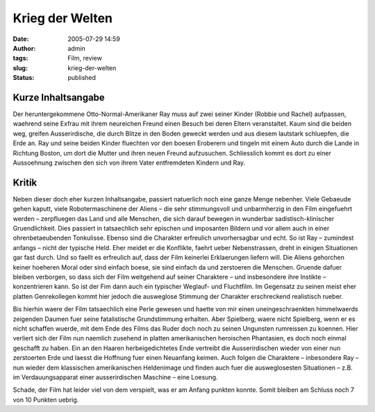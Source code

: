 Krieg der Welten
################
:date: 2005-07-29 14:59
:author: admin
:tags: Film, review
:slug: krieg-der-welten
:status: published

Kurze Inhaltsangabe
~~~~~~~~~~~~~~~~~~~

Der heruntergekommene Otto-Normal-Amerikaner Ray muss auf zwei seiner
Kinder (Robbie und Rachel) aufpassen, waehrend seine Exfrau mit ihrem
neureichen Freund einen Besuch bei deren Eltern veranstaltet. Kaum sind
die beiden weg, greifen Ausserirdische, die durch Blitze in den Boden
geweckt werden und aus diesem lautstark schluepfen, die Erde an. Ray und
seine beiden Kinder fluechten vor den boesen Eroberern und tingeln mit
einem Auto durch die Lande in Richtung Boston, um dort die Mutter und
ihren neuen Freund aufzusuchen. Schliesslich kommt es dort zu einer
Aussoehnung zwischen den sich von ihrem Vater entfremdeten Kindern und
Ray.

Kritik
~~~~~~

Neben dieser doch eher kurzen Inhaltsangabe, passiert natuerlich noch
eine ganze Menge nebenher. Viele Gebaeude gehen kaputt, viele
Robotermaschinene der Aliens – die sehr stimmungsvoll und unbarmherzig
in den Film eingefuehrt werden – zerpfluegen das Land und alle Menschen,
die sich darauf bewegen in wunderbar sadistisch-klinischer
Gruendlichkeit. Dies passiert in tatsaechlich sehr epischen und
imposanten Bildern und vor allem auch in einer ohrenbetaeubenden
Tonkulisse. Ebenso sind die Charakter erfreulich unvorhersagbar und
echt. So ist Ray – zumindest anfangs – nicht der typische Held. Eher
meidet er die Konflikte, faehrt ueber Nebenstrassen, dreht in einigen
Situationen gar fast durch. Und so faellt es erfreulich auf, dass der
Film keinerlei Erklaerungen liefern will. Die Aliens gehorchen keiner
hoeheren Moral oder sind einfach boese, sie sind einfach da und
zerstoeren die Menschen. Gruende dafuer bleiben verborgen, so dass sich
der Film weitgehend auf seiner Charaktere – und insbesondere ihre
Instikte – konzentrieren kann. So ist der Fim dann auch ein typischer
Weglauf- und Fluchtfilm. Im Gegensatz zu seinen meist eher platten
Genrekollegen kommt hier jedoch die ausweglose Stimmung der Charakter
erschreckend realistisch rueber.

Bis hierhin waere der Film tatsaechlich eine Perle gewesen und haette
von mir einen uneingeschraenkten himmelwaerds zeigenden Daumen fuer
seine fatalistische Grundstimmung erhalten. Aber Spielberg, waere nicht
Spielberg, wenn er es nicht schaffen wuerde, mit dem Ende des Films das
Ruder doch noch zu seinen Ungunsten rumreissen zu koennen. Hier verliert
sich der Film nun naemlich zusehend in platten amerikanischen heroischen
Phantasien, es doch noch einmal geschafft zu haben. Ein an den Haaren
herbeigedichtetes Ende vertreibt die Ausserirdischen wieder von einer
nun zerstoerten Erde und laesst die Hoffnung fuer einen Neuanfang
keimen. Auch folgen die Charaktere – inbesondere Ray – nun wieder dem
klassischen amerikanischen Heldenimage und finden auch fuer die
ausweglosesten Situationen – z.B. im Verdauungsapparat einer
ausserirdischen Maschine – eine Loesung.

Schade, der Film hat leider viel von dem verspielt, was er am Anfang
punkten konnte. Somit bleiben am Schluss noch 7 von 10 Punkten uebrig.
